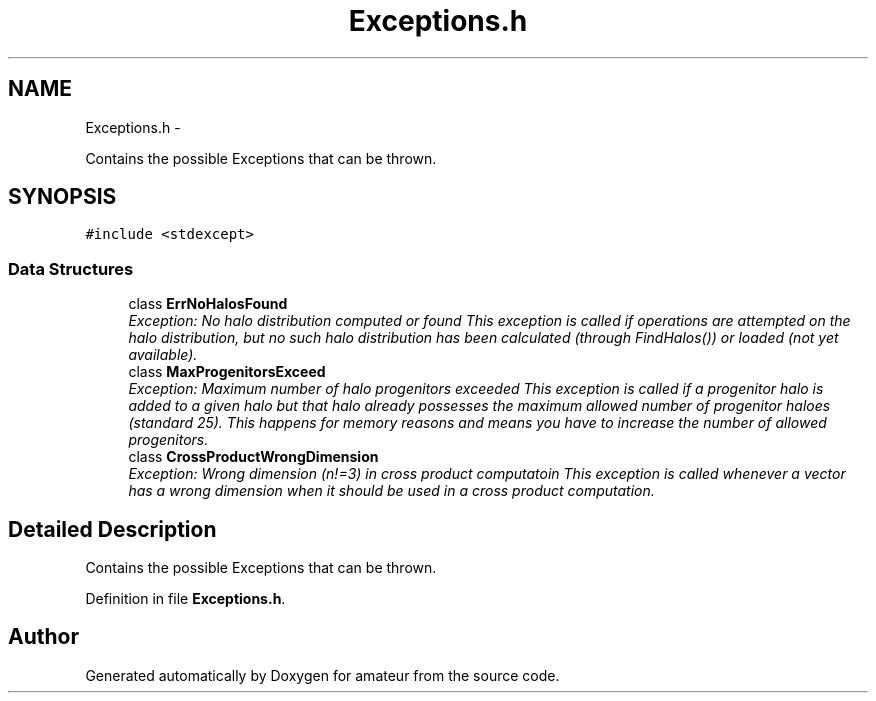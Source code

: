 .TH "Exceptions.h" 3 "10 May 2010" "Version 0.1" "amateur" \" -*- nroff -*-
.ad l
.nh
.SH NAME
Exceptions.h \- 
.PP
Contains the possible Exceptions that can be thrown.  

.SH SYNOPSIS
.br
.PP
\fC#include <stdexcept>\fP
.br

.SS "Data Structures"

.in +1c
.ti -1c
.RI "class \fBErrNoHalosFound\fP"
.br
.RI "\fIException: No halo distribution computed or found This exception is called if operations are attempted on the halo distribution, but no such halo distribution has been calculated (through FindHalos()) or loaded (not yet available). \fP"
.ti -1c
.RI "class \fBMaxProgenitorsExceed\fP"
.br
.RI "\fIException: Maximum number of halo progenitors exceeded This exception is called if a progenitor halo is added to a given halo but that halo already possesses the maximum allowed number of progenitor haloes (standard 25). This happens for memory reasons and means you have to increase the number of allowed progenitors. \fP"
.ti -1c
.RI "class \fBCrossProductWrongDimension\fP"
.br
.RI "\fIException: Wrong dimension (n!=3) in cross product computatoin This exception is called whenever a vector has a wrong dimension when it should be used in a cross product computation. \fP"
.in -1c
.SH "Detailed Description"
.PP 
Contains the possible Exceptions that can be thrown. 


.PP
Definition in file \fBExceptions.h\fP.
.SH "Author"
.PP 
Generated automatically by Doxygen for amateur from the source code.

